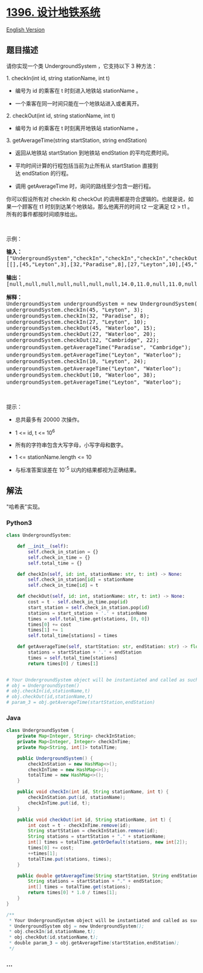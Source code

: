 * [[https://leetcode-cn.com/problems/design-underground-system][1396.
设计地铁系统]]
  :PROPERTIES:
  :CUSTOM_ID: 设计地铁系统
  :END:
[[./solution/1300-1399/1396.Design Underground System/README_EN.org][English
Version]]

** 题目描述
   :PROPERTIES:
   :CUSTOM_ID: 题目描述
   :END:

#+begin_html
  <!-- 这里写题目描述 -->
#+end_html

#+begin_html
  <p>
#+end_html

请你实现一个类 UndergroundSystem ，它支持以下 3 种方法：

#+begin_html
  </p>
#+end_html

#+begin_html
  <p>
#+end_html

1. checkIn(int id, string stationName, int t)

#+begin_html
  </p>
#+end_html

#+begin_html
  <ul>
#+end_html

#+begin_html
  <li>
#+end_html

编号为 id 的乘客在 t 时刻进入地铁站 stationName 。

#+begin_html
  </li>
#+end_html

#+begin_html
  <li>
#+end_html

一个乘客在同一时间只能在一个地铁站进入或者离开。

#+begin_html
  </li>
#+end_html

#+begin_html
  </ul>
#+end_html

#+begin_html
  <p>
#+end_html

2. checkOut(int id, string stationName, int t)

#+begin_html
  </p>
#+end_html

#+begin_html
  <ul>
#+end_html

#+begin_html
  <li>
#+end_html

编号为 id 的乘客在 t 时刻离开地铁站 stationName 。

#+begin_html
  </li>
#+end_html

#+begin_html
  </ul>
#+end_html

#+begin_html
  <p>
#+end_html

3. getAverageTime(string startStation, string endStation) 

#+begin_html
  </p>
#+end_html

#+begin_html
  <ul>
#+end_html

#+begin_html
  <li>
#+end_html

返回从地铁站 startStation 到地铁站 endStation 的平均花费时间。

#+begin_html
  </li>
#+end_html

#+begin_html
  <li>
#+end_html

平均时间计算的行程包括当前为止所有从 startStation 直接到达 endStation 的行程。

#+begin_html
  </li>
#+end_html

#+begin_html
  <li>
#+end_html

调用 getAverageTime 时，询问的路线至少包含一趟行程。

#+begin_html
  </li>
#+end_html

#+begin_html
  </ul>
#+end_html

#+begin_html
  <p>
#+end_html

你可以假设所有对 checkIn 和 checkOut 的调用都是符合逻辑的。也就是说，如果一个顾客在
t1 时刻到达某个地铁站，那么他离开的时间 t2 一定满足 t2 >
t1 。所有的事件都按时间顺序给出。

#+begin_html
  </p>
#+end_html

#+begin_html
  <p>
#+end_html

 

#+begin_html
  </p>
#+end_html

#+begin_html
  <p>
#+end_html

示例：

#+begin_html
  </p>
#+end_html

#+begin_html
  <pre><strong>输入：</strong>
  [&quot;UndergroundSystem&quot;,&quot;checkIn&quot;,&quot;checkIn&quot;,&quot;checkIn&quot;,&quot;checkOut&quot;,&quot;checkOut&quot;,&quot;checkOut&quot;,&quot;getAverageTime&quot;,&quot;getAverageTime&quot;,&quot;checkIn&quot;,&quot;getAverageTime&quot;,&quot;checkOut&quot;,&quot;getAverageTime&quot;]
  [[],[45,&quot;Leyton&quot;,3],[32,&quot;Paradise&quot;,8],[27,&quot;Leyton&quot;,10],[45,&quot;Waterloo&quot;,15],[27,&quot;Waterloo&quot;,20],[32,&quot;Cambridge&quot;,22],[&quot;Paradise&quot;,&quot;Cambridge&quot;],[&quot;Leyton&quot;,&quot;Waterloo&quot;],[10,&quot;Leyton&quot;,24],[&quot;Leyton&quot;,&quot;Waterloo&quot;],[10,&quot;Waterloo&quot;,38],[&quot;Leyton&quot;,&quot;Waterloo&quot;]]

  <strong>输出：</strong>
  [null,null,null,null,null,null,null,14.0,11.0,null,11.0,null,12.0]

  <strong>解释：</strong>
  UndergroundSystem undergroundSystem = new UndergroundSystem();
  undergroundSystem.checkIn(45, &quot;Leyton&quot;, 3);
  undergroundSystem.checkIn(32, &quot;Paradise&quot;, 8);
  undergroundSystem.checkIn(27, &quot;Leyton&quot;, 10);
  undergroundSystem.checkOut(45, &quot;Waterloo&quot;, 15);
  undergroundSystem.checkOut(27, &quot;Waterloo&quot;, 20);
  undergroundSystem.checkOut(32, &quot;Cambridge&quot;, 22);
  undergroundSystem.getAverageTime(&quot;Paradise&quot;, &quot;Cambridge&quot;);       // 返回 14.0。从 &quot;Paradise&quot;（时刻 8）到 &quot;Cambridge&quot;(时刻 22)的行程只有一趟
  undergroundSystem.getAverageTime(&quot;Leyton&quot;, &quot;Waterloo&quot;);          // 返回 11.0。总共有 2 躺从 &quot;Leyton&quot; 到 &quot;Waterloo&quot; 的行程，编号为 id=45 的乘客出发于 time=3 到达于 time=15，编号为 id=27 的乘客于 time=10 出发于 time=20 到达。所以平均时间为 ( (15-3) + (20-10) ) / 2 = 11.0
  undergroundSystem.checkIn(10, &quot;Leyton&quot;, 24);
  undergroundSystem.getAverageTime(&quot;Leyton&quot;, &quot;Waterloo&quot;);          // 返回 11.0
  undergroundSystem.checkOut(10, &quot;Waterloo&quot;, 38);
  undergroundSystem.getAverageTime(&quot;Leyton&quot;, &quot;Waterloo&quot;);          // 返回 12.0</pre>
#+end_html

#+begin_html
  <p>
#+end_html

 

#+begin_html
  </p>
#+end_html

#+begin_html
  <p>
#+end_html

提示：

#+begin_html
  </p>
#+end_html

#+begin_html
  <ul>
#+end_html

#+begin_html
  <li>
#+end_html

总共最多有 20000 次操作。

#+begin_html
  </li>
#+end_html

#+begin_html
  <li>
#+end_html

1 <= id, t <= 10^6

#+begin_html
  </li>
#+end_html

#+begin_html
  <li>
#+end_html

所有的字符串包含大写字母，小写字母和数字。

#+begin_html
  </li>
#+end_html

#+begin_html
  <li>
#+end_html

1 <= stationName.length <= 10

#+begin_html
  </li>
#+end_html

#+begin_html
  <li>
#+end_html

与标准答案误差在 10^-5 以内的结果都视为正确结果。

#+begin_html
  </li>
#+end_html

#+begin_html
  </ul>
#+end_html

** 解法
   :PROPERTIES:
   :CUSTOM_ID: 解法
   :END:

#+begin_html
  <!-- 这里可写通用的实现逻辑 -->
#+end_html

"哈希表"实现。

#+begin_html
  <!-- tabs:start -->
#+end_html

*** *Python3*
    :PROPERTIES:
    :CUSTOM_ID: python3
    :END:

#+begin_html
  <!-- 这里可写当前语言的特殊实现逻辑 -->
#+end_html

#+begin_src python
  class UndergroundSystem:

      def __init__(self):
          self.check_in_station = {}
          self.check_in_time = {}
          self.total_time = {}

      def checkIn(self, id: int, stationName: str, t: int) -> None:
          self.check_in_station[id] = stationName
          self.check_in_time[id] = t

      def checkOut(self, id: int, stationName: str, t: int) -> None:
          cost = t - self.check_in_time.pop(id)
          start_station = self.check_in_station.pop(id)
          stations = start_station + '.' + stationName
          times = self.total_time.get(stations, [0, 0])
          times[0] += cost
          times[1] += 1
          self.total_time[stations] = times

      def getAverageTime(self, startStation: str, endStation: str) -> float:
          stations = startStation + '.' + endStation
          times = self.total_time[stations]
          return times[0] / times[1]


  # Your UndergroundSystem object will be instantiated and called as such:
  # obj = UndergroundSystem()
  # obj.checkIn(id,stationName,t)
  # obj.checkOut(id,stationName,t)
  # param_3 = obj.getAverageTime(startStation,endStation)
#+end_src

*** *Java*
    :PROPERTIES:
    :CUSTOM_ID: java
    :END:

#+begin_html
  <!-- 这里可写当前语言的特殊实现逻辑 -->
#+end_html

#+begin_src java
  class UndergroundSystem {
      private Map<Integer, String> checkInStation;
      private Map<Integer, Integer> checkInTime;
      private Map<String, int[]> totalTime;

      public UndergroundSystem() {
          checkInStation = new HashMap<>();
          checkInTime = new HashMap<>();
          totalTime = new HashMap<>();
      }

      public void checkIn(int id, String stationName, int t) {
          checkInStation.put(id, stationName);
          checkInTime.put(id, t);
      }

      public void checkOut(int id, String stationName, int t) {
          int cost = t - checkInTime.remove(id);
          String startStation = checkInStation.remove(id);
          String stations = startStation + "." + stationName;
          int[] times = totalTime.getOrDefault(stations, new int[2]);
          times[0] += cost;
          ++times[1];
          totalTime.put(stations, times);
      }

      public double getAverageTime(String startStation, String endStation) {
          String stations = startStation + "." + endStation;
          int[] times = totalTime.get(stations);
          return times[0] * 1.0 / times[1];
      }
  }

  /**
   * Your UndergroundSystem object will be instantiated and called as such:
   * UndergroundSystem obj = new UndergroundSystem();
   * obj.checkIn(id,stationName,t);
   * obj.checkOut(id,stationName,t);
   * double param_3 = obj.getAverageTime(startStation,endStation);
   */
#+end_src

*** *...*
    :PROPERTIES:
    :CUSTOM_ID: section
    :END:
#+begin_example
#+end_example

#+begin_html
  <!-- tabs:end -->
#+end_html
